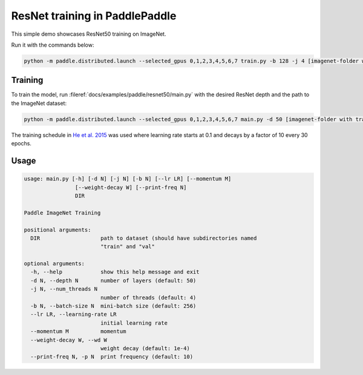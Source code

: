ResNet training in PaddlePaddle
===============================

This simple demo showcases ResNet50 training on ImageNet.

Run it with the commands below:

.. code-block:: bash

   python -m paddle.distributed.launch --selected_gpus 0,1,2,3,4,5,6,7 train.py -b 128 -j 4 [imagenet-folder with train and val folders]

Training
--------

To train the model, run :fileref:`docs/examples/paddle/resnet50/main.py` with the desired ResNet depth and the path to the ImageNet dataset:

.. code-block:: bash

   python -m paddle.distributed.launch --selected_gpus 0,1,2,3,4,5,6,7 main.py -d 50 [imagenet-folder with train and val folders]

The training schedule in `He et al. 2015 <https://arxiv.org/abs/1512.03385>`_ was used where learning rate starts at 0.1 and decays by a factor of 10 every 30 epochs.

Usage
-----

.. code-block:: bash

   usage: main.py [-h] [-d N] [-j N] [-b N] [--lr LR] [--momentum M]
                   [--weight-decay W] [--print-freq N]
                   DIR

   Paddle ImageNet Training

   positional arguments:
     DIR                   path to dataset (should have subdirectories named
                           "train" and "val"

   optional arguments:
     -h, --help            show this help message and exit
     -d N, --depth N       number of layers (default: 50)
     -j N, --num_threads N
                           number of threads (default: 4)
     -b N, --batch-size N  mini-batch size (default: 256)
     --lr LR, --learning-rate LR
                           initial learning rate
     --momentum M          momentum
     --weight-decay W, --wd W
                           weight decay (default: 1e-4)
     --print-freq N, -p N  print frequency (default: 10)
